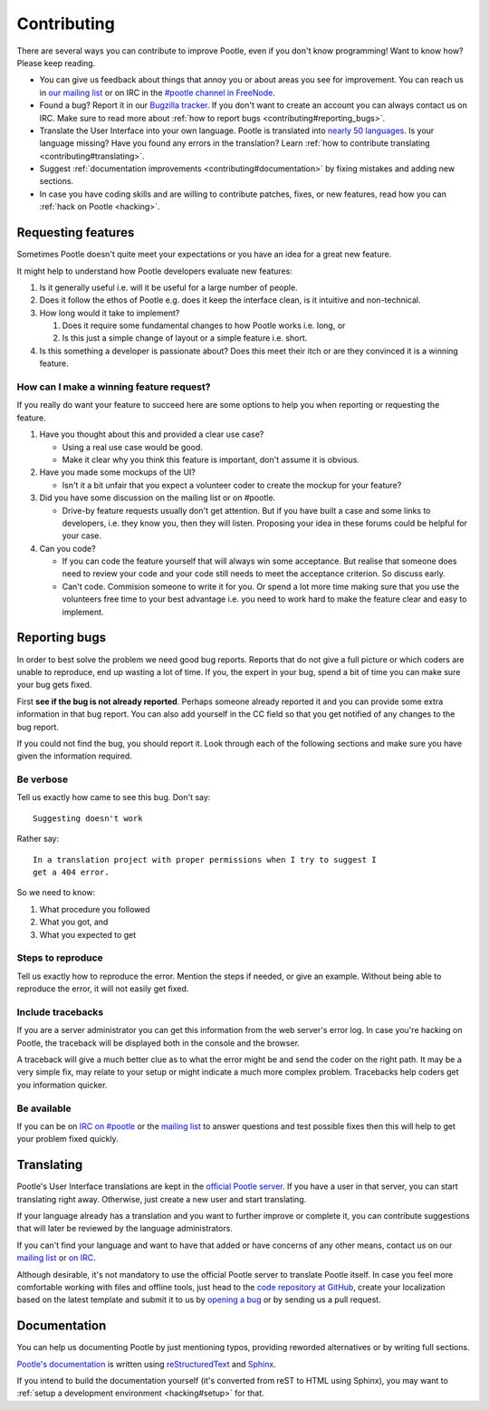 .. _contributing:

Contributing
============

There are several ways you can contribute to improve Pootle, even if you don't
know programming! Want to know how? Please keep reading.

- You can give us feedback about things that annoy you or about areas you see
  for improvement. You can reach us in `our mailing list
  <https://lists.sourceforge.net/lists/listinfo/translate-pootle>`_ or on IRC in
  the `#pootle channel in FreeNode <irc://irc.freenode.net/#pootle>`_.

- Found a bug? Report it in our `Bugzilla tracker
  <http://bugs.locamotion.org>`_. If you don't want to create an account you
  can always contact us on IRC. Make sure to read more about :ref:`how to
  report bugs <contributing#reporting_bugs>`.

- Translate the User Interface into your own language. Pootle is translated
  into `nearly 50 languages <http://pootle.locamotion.org/projects/pootle/>`_.
  Is your language missing? Have you found any errors in the translation? Learn
  :ref:`how to contribute translating <contributing#translating>`.

- Suggest :ref:`documentation improvements <contributing#documentation>` by
  fixing mistakes and adding new sections.

- In case you have coding skills and are willing to contribute patches, fixes,
  or new features, read how you can :ref:`hack on Pootle <hacking>`.


.. _contributing#requesting_features:

Requesting features
-------------------

Sometimes Pootle doesn't quite meet your expectations or you have an idea for a
great new feature.

It might help to understand how Pootle developers evaluate new features:

1. Is it generally useful i.e. will it be useful for a large number of people.

2. Does it follow the ethos of Pootle e.g. does it keep the interface clean, is
   it intuitive and non-technical.

3.  How long would it take to implement?

    1. Does it require some fundamental changes to how Pootle works i.e. long, or
    2. Is this just a simple change of layout or a simple feature i.e. short.

4. Is this something a developer is passionate about?  Does this meet their
   itch or are they convinced it is a winning feature.

How can I make a winning feature request?
^^^^^^^^^^^^^^^^^^^^^^^^^^^^^^^^^^^^^^^^^

If you really do want your feature to succeed here are some options to help
you when reporting or requesting the feature.

1.  Have you thought about this and provided a clear use case?

    * Using a real use case would be good.
    * Make it clear why you think this feature is important, don't assume it is
      obvious.

2.  Have you made some mockups of the UI?

    * Isn't it a bit unfair that you expect a volunteer coder to create the
      mockup for your feature?

3.  Did you have some discussion on the mailing list or on #pootle.

    * Drive-by feature requests usually don't get attention.  But if you have
      built a case and some links to developers, i.e. they know you, then they
      will listen. Proposing your idea in these forums could be helpful for your
      case.

4.  Can you code?

    * If you can code the feature yourself that will always win some acceptance.
      But realise that someone does need to review your code and your code still
      needs to meet the acceptance criterion. So discuss early.
    * Can't code. Commision someone to write it for you.  Or spend a lot more
      time making sure that you use the volunteers free time to your best
      advantage i.e. you need to work hard to make the feature clear and easy to
      implement.


.. _contributing#reporting_bugs:

Reporting bugs
--------------

In order to best solve the problem we need good bug reports. Reports that do
not give a full picture or which coders are unable to reproduce, end up wasting
a lot of time. If you, the expert in your bug, spend a bit of time you can make
sure your bug gets fixed.


First **see if the bug is not already reported**. Perhaps someone already
reported it and you can provide some extra information in that bug report.  You
can also add yourself in the CC field so that you get notified of any changes
to the bug report.

If you could not find the bug, you should report it. Look through each of the
following sections and make sure you have given the information required.


Be verbose
^^^^^^^^^^

Tell us exactly how came to see this bug. Don't say::

    Suggesting doesn't work

Rather say::

    In a translation project with proper permissions when I try to suggest I
    get a 404 error.

So we need to know:

#. What procedure you followed
#. What you got, and
#. What you expected to get


Steps to reproduce
^^^^^^^^^^^^^^^^^^

Tell us exactly how to reproduce the error. Mention the steps if needed, or
give an example. Without being able to reproduce the error, it will not easily
get fixed.


Include tracebacks
^^^^^^^^^^^^^^^^^^

If you are a server administrator you can get this information from the web
server's error log. In case you're hacking on Pootle, the traceback will be
displayed both in the console and the browser.

A traceback will give a much better clue as to what the error might be and send
the coder on the right path. It may be a very simple fix, may relate to your
setup or might indicate a much more complex problem. Tracebacks help coders get
you information quicker.


Be available
^^^^^^^^^^^^

If you can be on `IRC on #pootle <irc://irc.freenode.net/#pootle>`_ or the
`mailing list <https://lists.sourceforge.net/lists/listinfo/translate-pootle>`_
to answer questions and test possible fixes then this will help to get your
problem fixed quickly.


.. _contributing#translating:

Translating
-----------

Pootle's User Interface translations are kept in the `official Pootle server
<http://pootle.locamotion.org/>`_. If you have a user in that server, you can
start translating right away. Otherwise, just create a new user and start
translating.

If your language already has a translation and you want to further improve or
complete it, you can contribute suggestions that will later be reviewed by the
language administrators.

If you can't find your language and want to have that added or have concerns of
any other means, contact us on our `mailing list
<https://lists.sourceforge.net/lists/listinfo/translate-pootle>`_ or `on IRC
<irc://irc.freenode.net/#pootle>`_.

Although desirable, it's not mandatory to use the official Pootle server to
translate Pootle itself. In case you feel more comfortable working with files
and offline tools, just head to the `code repository at GitHub
<https://github.com/translate/pootle/>`_, create your localization based on the
latest template and submit it to us by `opening a bug
<http://bugs.locamotion.org>`_ or by sending us a pull request.


.. _contributing#documentation:

Documentation
-------------

You can help us documenting Pootle by just mentioning typos, providing reworded
alternatives or by writing full sections.

`Pootle's documentation
<http://docs.translatehouse.org/projects/pootle/en/latest/>`_ is written using
`reStructuredText <http://docutils.sourceforge.net/rst.html>`_ and `Sphinx
<http://sphinx-doc.org/>`_.

If you intend to build the documentation yourself (it's converted from reST to
HTML using Sphinx), you may want to :ref:`setup a development environment
<hacking#setup>` for that.
